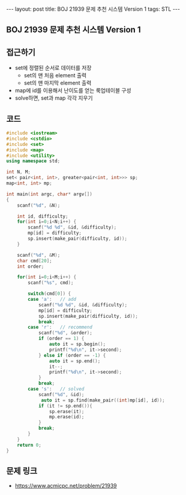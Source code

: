 #+HTML: ---
#+HTML: layout: post
#+HTML: title: BOJ 21939 문제 추천 시스템 Version 1
#+HTML: tags: STL
#+HTML: ---
#+OPTIONS: ^:nil

** BOJ 21939 문제 추천 시스템 Version 1

** 접근하기
- set에 정렬된 순서로 데이터를 저장
  - set의 맨 처음 element 출력
  - set의 맨 마지막 element 출력
- map에 id를 이용해서 난이도를 얻는 룩업테이블 구성
- solve하면, set과 map 각각 지우기
  
** 코드
#+BEGIN_SRC cpp
#include <iostream>
#include <cstdio>
#include <set>
#include <map>
#include <utility>
using namespace std;

int N, M;
set< pair<int, int>, greater<pair<int, int>>> sp;
map<int, int> mp;

int main(int argc, char* argv[])
{
    scanf("%d", &N);

    int id, difficulty;
    for(int i=0;i<N;i++) {
        scanf("%d %d", &id, &difficulty);
        mp[id] = difficulty;
        sp.insert(make_pair(difficulty, id));
    }
    
    scanf("%d", &M);
    char cmd[20];
    int order;

    for(int i=0;i<M;i++) {
        scanf("%s", cmd);

        switch(cmd[0]) {
        case 'a':   // add
            scanf("%d %d", &id, &difficulty);
            mp[id] = difficulty;
            sp.insert(make_pair(difficulty, id));
            break;
        case 'r':   // recommend
            scanf("%d", &order);
            if (order == 1) {
                auto it = sp.begin();
                printf("%d\n", it->second);
            } else if (order == -1) {
                auto it = sp.end();
                it--;
                printf("%d\n", it->second);
            }
            break;
        case 's':   // solved
            scanf("%d", &id);
             auto it = sp.find(make_pair((int)mp[id], id));
            if (it != sp.end()){
                sp.erase(it);
                mp.erase(id);
            }
            break;
        }
    }
    return 0;
}
#+END_SRC

** 문제 링크
- https://www.acmicpc.net/problem/21939
